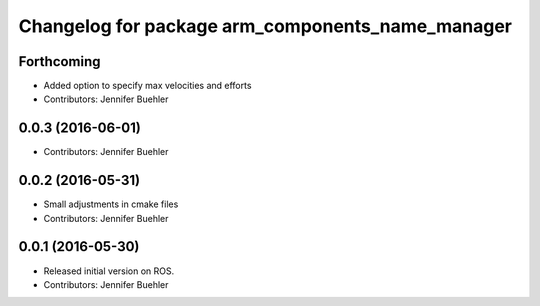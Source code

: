 ^^^^^^^^^^^^^^^^^^^^^^^^^^^^^^^^^^^^^^^^^^^^^^^^^
Changelog for package arm_components_name_manager
^^^^^^^^^^^^^^^^^^^^^^^^^^^^^^^^^^^^^^^^^^^^^^^^^

Forthcoming
-----------
* Added option to specify max velocities and efforts
* Contributors: Jennifer Buehler

0.0.3 (2016-06-01)
------------------
* Contributors: Jennifer Buehler

0.0.2 (2016-05-31)
------------------
* Small adjustments in cmake files
* Contributors: Jennifer Buehler

0.0.1 (2016-05-30)
------------------
* Released initial version on ROS. 
* Contributors: Jennifer Buehler

